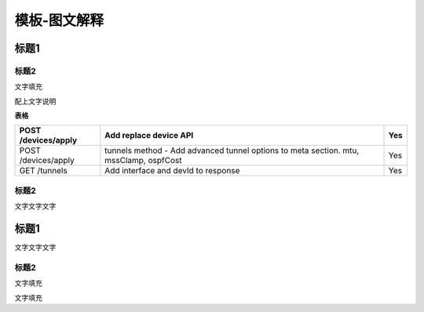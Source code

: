 ====================================================
**模板-图文解释**
====================================================

标题1
=====

标题2
-----

文字填充

|image0|

配上文字说明

**表格**

=================== ===================================================================================== ===
POST /devices/apply Add replace device API                                                                Yes
=================== ===================================================================================== ===
POST /devices/apply tunnels method - Add advanced tunnel options to meta section. mtu, mssClamp, ospfCost Yes
GET /tunnels        Add interface and devId to response                                                   Yes
=================== ===================================================================================== ===

.. _标题2-1:

标题2
-----

文字文字文字

.. _标题1-1:

标题1
=====

文字文字文字

.. _标题2-2:

标题2
-----

文字填充

|image1|

文字填充

.. |image0| image:: ./imgs/media/image1.png
   :width: 4.71875in
   :height: 3.69792in
.. |image1| image:: ./imgs/media/image1.png
   :width: 4.71875in
   :height: 3.69792in
